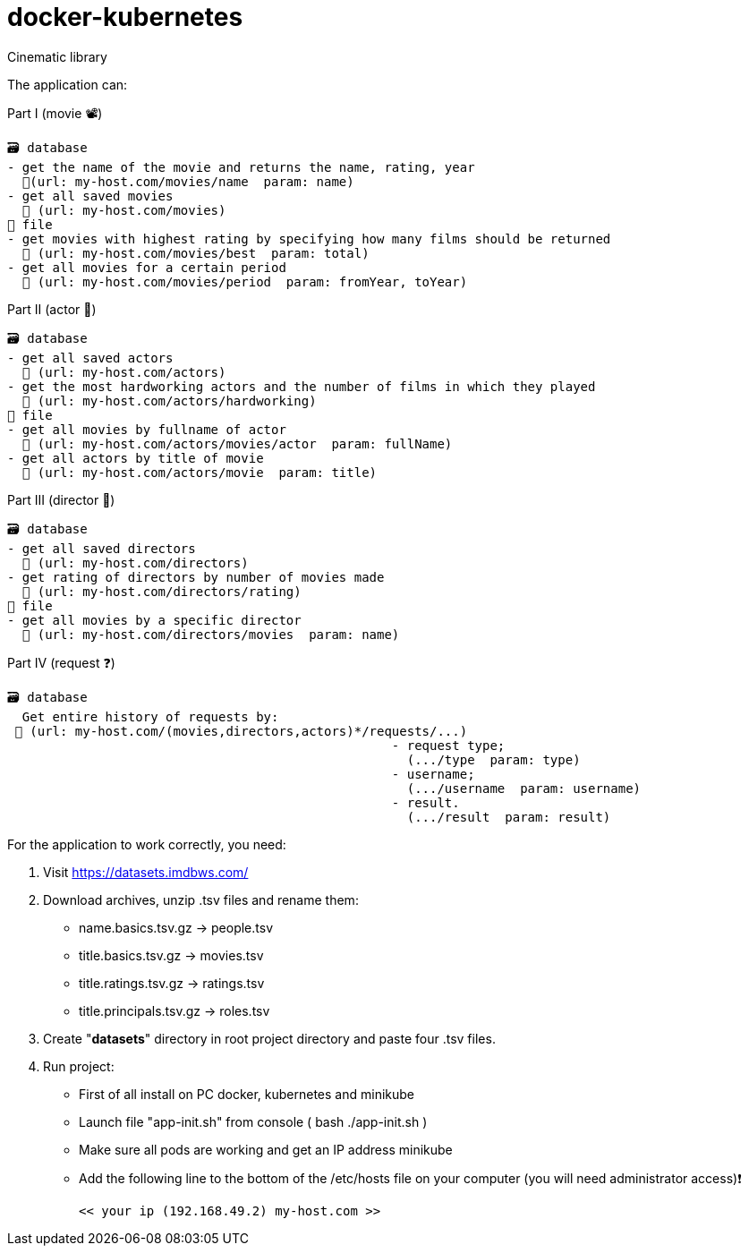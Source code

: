 = docker-kubernetes

Cinematic library

The application can:

Part I (movie 📽)

  🗃 database
  - get the name of the movie and returns the name, rating, year
    🔸(url: my-host.com/movies/name  param: name)
  - get all saved movies
    🔸 (url: my-host.com/movies)
  📜 file
  - get movies with highest rating by specifying how many films should be returned
    🔸 (url: my-host.com/movies/best  param: total)
  - get all movies for a certain period
    🔸 (url: my-host.com/movies/period  param: fromYear, toYear)

Part II (actor 🦸)

  🗃 database
  - get all saved actors
    🔸 (url: my-host.com/actors)
  - get the most hardworking actors and the number of films in which they played
    🔸 (url: my-host.com/actors/hardworking)
  📜 file
  - get all movies by fullname of actor
    🔸 (url: my-host.com/actors/movies/actor  param: fullName)
  - get all actors by title of movie
    🔸 (url: my-host.com/actors/movie  param: title)

Part III (director 📝)

  🗃 database
  - get all saved directors
    🔸 (url: my-host.com/directors)
  - get rating of directors by number of movies made
    🔸 (url: my-host.com/directors/rating)
  📜 file
  - get all movies by a specific director
    🔸 (url: my-host.com/directors/movies  param: name)

Part IV (request ❓)

  🗃 database
    Get entire history of requests by:
   🔸 (url: my-host.com/(movies,directors,actors)*/requests/...)
                                                     - request type;
                                                       (.../type  param: type)
                                                     - username;
                                                       (.../username  param: username)
                                                     - result.
                                                       (.../result  param: result)


For the application to work correctly, you need:

1. Visit https://datasets.imdbws.com/
2. Download archives, unzip .tsv files and rename them:
   * name.basics.tsv.gz -> people.tsv
   * title.basics.tsv.gz -> movies.tsv
   * title.ratings.tsv.gz -> ratings.tsv
   * title.principals.tsv.gz -> roles.tsv
3. Create "**datasets**" directory in root project directory and paste four .tsv files.
4. Run project:
   *  First of all install on PC docker, kubernetes and minikube
   *  Launch file "app-init.sh" from console ( bash ./app-init.sh )
   *  Make sure all pods are working and get an IP address minikube
   *  Add the following line to the bottom of the /etc/hosts file on your computer (you will need administrator access)❗

   << your ip (192.168.49.2) my-host.com >>